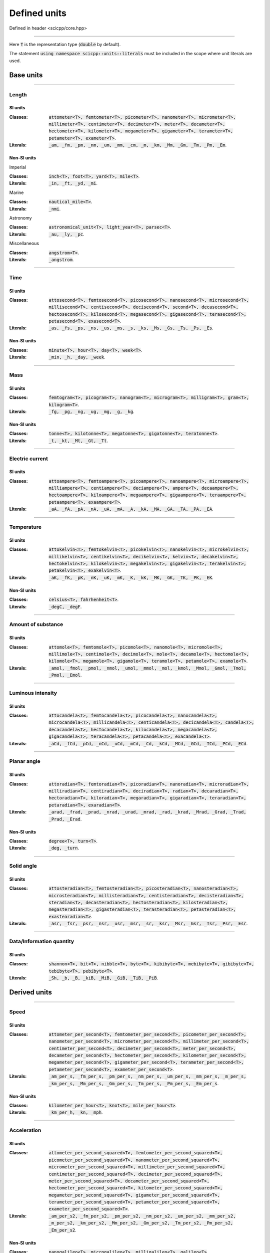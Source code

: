 .. _core_units_defined_units:

Defined units
====================================

Defined in header <scicpp/core.hpp>

----------------

Here :code:`T` is the representation type (:code:`double` by default). 

The statement :code:`using namespace scicpp::units::literals` must be included in the scope where
unit literals are used.

Base units
----------------------

-------------------------------------------------------------------------------

Length
~~~~~~~~~~~~~~~

SI units
^^^^^^^^^^

:Classes: :code:`attometer<T>, femtometer<T>, picometer<T>, nanometer<T>, micrometer<T>, millimeter<T>, centimeter<T>, decimeter<T>, meter<T>, decameter<T>, hectometer<T>, kilometer<T>, megameter<T>, gigameter<T>, terameter<T>, petameter<T>, exameter<T>`.

:Literals: :code:`_am, _fm, _pm, _nm, _um, _mm, _cm, _m, _km, _Mm, _Gm, _Tm, _Pm, _Em`.

Non-SI units
^^^^^^^^^^

Imperial

:Classes: :code:`inch<T>, foot<T>, yard<T>, mile<T>`.

:Literals: :code:`_in, _ft, _yd, _mi`.

Marine

:Classes: :code:`nautical_mile<T>`.

:Literals: :code:`_nmi`.

Astronomy

:Classes: :code:`astronomical_unit<T>, light_year<T>, parsec<T>`.

:Literals: :code:`_au, _ly, _pc`.

Miscellaneous

:Classes: :code:`angstrom<T>`.

:Literals: :code:`_angstrom`.

-------------------------------------------------------------------------------

Time
~~~~~~~~~~~~~~~

SI units
^^^^^^^^^^

:Classes: :code:`attosecond<T>, femtosecond<T>, picosecond<T>, nanosecond<T>, microsecond<T>, millisecond<T>, centisecond<T>, decisecond<T>, second<T>, decasecond<T>, hectosecond<T>, kilosecond<T>, megasecond<T>, gigasecond<T>, terasecond<T>, petasecond<T>, exasecond<T>`.

:Literals: :code:`_as, _fs, _ps, _ns, _us, _ms, _s, _ks, _Ms, _Gs, _Ts, _Ps, _Es`.

Non-SI units
^^^^^^^^^^

:Classes: :code:`minute<T>, hour<T>, day<T>, week<T>`.

:Literals: :code:`_min, _h, _day, _week`.

-------------------------------------------------------------------------------

Mass
~~~~~~~~~~~~~~~

SI units
^^^^^^^^^^

:Classes: :code:`femtogram<T>, picogram<T>, nanogram<T>, microgram<T>, milligram<T>, gram<T>, kilogram<T>`.

:Literals: :code:`_fg, _pg, _ng, _ug, _mg, _g, _kg`.

Non-SI units
^^^^^^^^^^

:Classes: :code:`tonne<T>, kilotonne<T>, megatonne<T>, gigatonne<T>, teratonne<T>`.

:Literals: :code:`_t, _kt, _Mt, _Gt, _Tt`.

-------------------------------------------------------------------------------

Electric current
~~~~~~~~~~~~~~~

SI units
^^^^^^^^^^

:Classes: :code:`attoampere<T>, femtoampere<T>, picoampere<T>, nanoampere<T>, microampere<T>, milliampere<T>, centiampere<T>, deciampere<T>, ampere<T>, decaampere<T>, hectoampere<T>, kiloampere<T>, megaampere<T>, gigaampere<T>, teraampere<T>, petaampere<T>, exaampere<T>`.

:Literals: :code:`_aA, _fA, _pA, _nA, _uA, _mA, _A, _kA, _MA, _GA, _TA, _PA, _EA`.

-------------------------------------------------------------------------------

Temperature
~~~~~~~~~~~~~~~

SI units
^^^^^^^^^^

:Classes: :code:`attokelvin<T>, femtokelvin<T>, picokelvin<T>, nanokelvin<T>, microkelvin<T>, millikelvin<T>, centikelvin<T>, decikelvin<T>, kelvin<T>, decakelvin<T>, hectokelvin<T>, kilokelvin<T>, megakelvin<T>, gigakelvin<T>, terakelvin<T>, petakelvin<T>, exakelvin<T>`.

:Literals: :code:`_aK, _fK, _pK, _nK, _uK, _mK, _K, _kK, _MK, _GK, _TK, _PK, _EK`.

Non-SI units
^^^^^^^^^^

:Classes: :code:`celsius<T>, fahrhenheit<T>`.

:Literals: :code:`_degC, _degF`.

-------------------------------------------------------------------------------

Amount of substance
~~~~~~~~~~~~~~~

SI units
^^^^^^^^^^

:Classes: :code:`attomole<T>, femtomole<T>, picomole<T>, nanomole<T>, micromole<T>, millimole<T>, centimole<T>, decimole<T>, mole<T>, decamole<T>, hectomole<T>, kilomole<T>, megamole<T>, gigamole<T>, teramole<T>, petamole<T>, examole<T>`.

:Literals: :code:`_amol, _fmol, _pmol, _nmol, _umol, _mmol, _mol, _kmol, _Mmol, _Gmol, _Tmol, _Pmol, _Emol`.

-------------------------------------------------------------------------------

Luminous intensity
~~~~~~~~~~~~~~~

SI units
^^^^^^^^^^

:Classes: :code:`attocandela<T>, femtocandela<T>, picocandela<T>, nanocandela<T>, microcandela<T>, millicandela<T>, centicandela<T>, decicandela<T>, candela<T>, decacandela<T>, hectocandela<T>, kilocandela<T>, megacandela<T>, gigacandela<T>, teracandela<T>, petacandela<T>, exacandela<T>`.

:Literals: :code:`_aCd, _fCd, _pCd, _nCd, _uCd, _mCd, _Cd, _kCd, _MCd, _GCd, _TCd, _PCd, _ECd`.

-------------------------------------------------------------------------------

Planar angle
~~~~~~~~~~~~~~~

SI units
^^^^^^^^^^

:Classes: :code:`attoradian<T>, femtoradian<T>, picoradian<T>, nanoradian<T>, microradian<T>, milliradian<T>, centiradian<T>, deciradian<T>, radian<T>, decaradian<T>, hectoradian<T>, kiloradian<T>, megaradian<T>, gigaradian<T>, teraradian<T>, petaradian<T>, exaradian<T>`.

:Literals: :code:`_arad, _frad, _prad, _nrad, _urad, _mrad, _rad, _krad, _Mrad, _Grad, _Trad, _Prad, _Erad`.

Non-SI units
^^^^^^^^^^

:Classes: :code:`degree<T>, turn<T>`.

:Literals: :code:`_deg, _turn`.

-------------------------------------------------------------------------------

Solid angle
~~~~~~~~~~~~~~~

SI units
^^^^^^^^^^

:Classes: :code:`attosteradian<T>, femtosteradian<T>, picosteradian<T>, nanosteradian<T>, microsteradian<T>, millisteradian<T>, centisteradian<T>, decisteradian<T>, steradian<T>, decasteradian<T>, hectosteradian<T>, kilosteradian<T>, megasteradian<T>, gigasteradian<T>, terasteradian<T>, petasteradian<T>, exastearadian<T>`.

:Literals: :code:`_asr, _fsr, _psr, _nsr, _usr, _msr, _sr, _ksr, _Msr, _Gsr, _Tsr, _Psr, _Esr`.

-------------------------------------------------------------------------------

Data/Information quantity
~~~~~~~~~~~~~~~

SI units
^^^^^^^^^^

:Classes: :code:`shannon<T>, bit<T>, nibble<T>, byte<T>, kibibyte<T>, mebibyte<T>, gibibyte<T>, tebibyte<T>, pebibyte<T>`.

:Literals: :code:`_Sh, _b, _B, _kiB, _MiB, _GiB, _TiB, _PiB`.


Derived units
----------------------

-------------------------------------------------------------------------------

Speed
~~~~~~~~~~~~~~~

SI units
^^^^^^^^^^

:Classes: :code:`attometer_per_second<T>, femtometer_per_second<T>, picometer_per_second<T>, nanometer_per_second<T>, micrometer_per_second<T>, millimeter_per_second<T>, centimeter_per_second<T>, decimeter_per_second<T>, meter_per_second<T>, decameter_per_second<T>, hectometer_per_second<T>, kilometer_per_second<T>, megameter_per_second<T>, gigameter_per_second<T>, terameter_per_second<T>, petameter_per_second<T>, exameter_per_second<T>`.

:Literals: :code:`_am_per_s, _fm_per_s, _pm_per_s, _nm_per_s, _um_per_s, _mm_per_s, _m_per_s, _km_per_s, _Mm_per_s, _Gm_per_s, _Tm_per_s, _Pm_per_s, _Em_per_s`.

Non-SI units
^^^^^^^^^^

:Classes: :code:`kilometer_per_hour<T>, knot<T>, mile_per_hour<T>`.

:Literals: :code:`_km_per_h, _kn, _mph`.

-------------------------------------------------------------------------------

Acceleration
~~~~~~~~~~~~~~~

SI units
^^^^^^^^^^

:Classes: :code:`attometer_per_second_squared<T>, femtometer_per_second_squared<T>, picometer_per_second_squared<T>, nanometer_per_second_squared<T>, micrometer_per_second_squared<T>, millimeter_per_second_squared<T>, centimeter_per_second_squared<T>, decimeter_per_second_squared<T>, meter_per_second_squared<T>, decameter_per_second_squared<T>, hectometer_per_second_squared<T>, kilometer_per_second_squared<T>, megameter_per_second_squared<T>, gigameter_per_second_squared<T>, terameter_per_second_squared<T>, petameter_per_second_squared<T>, exameter_per_second_squared<T>`.

:Literals: :code:`_am_per_s2, _fm_per_s2, _pm_per_s2, _nm_per_s2, _um_per_s2, _mm_per_s2, _m_per_s2, _km_per_s2, _Mm_per_s2, _Gm_per_s2, _Tm_per_s2, _Pm_per_s2, _Em_per_s2`.

Non-SI units
^^^^^^^^^^

:Classes: :code:`nanogalileo<T>, microgalileo<T>, milligalileo<T>, galileo<T>`.

:Literals: :code:`_nGal, _uGal, _mGal, _Gal`.

-------------------------------------------------------------------------------

Area
~~~~~~~~~~~~~~~

SI units
^^^^^^^^^^

:Classes: :code:`square_micrometer<T>, square_millimeter<T>, square_centimeter<T>, square_meter<T>, square_kilometer<T>, square_megameter<T>`.

:Literals: :code:`_um2, _mm2, _cm2, _m2, _km2, _Mm2`.

Non-SI units
^^^^^^^^^^

Imperial

:Classes: :code:`square_inch<T>, square_foot<T>, square_yard<T>, square_mile<T>`.

:Literals: :code:`_in2, _ft2, _yd2, _mi2`.

metric

:Classes: :code:`are<T>, hectare<T>`.

:Literals: :code:`_a, _ha`.

-------------------------------------------------------------------------------

Volume
~~~~~~~~~~~~~~~

SI units
^^^^^^^^^^

:Classes: :code:`cubic_millimeter<T>, cubic_centimeter<T>, cubic_meter<T>, cubic_kilometer<T>`.

:Literals: :code:`_mm3, _cm3, _m3, _km3`.

Non-SI units
^^^^^^^^^^

Imperial

:Classes: :code:`cubic_inch<T>, cubic_foot<T>, cubic_yard<T>, cubic_mile<T>`.

:Literals: :code:`_in3, _ft3, _yd3, _mi3`.

metric

:Classes: :code:`microliter<T>, milliliter<T>, liter<T>, hectoliter<T>`.

:Literals: :code:`_uL, _mL, _L, _hL`.

-------------------------------------------------------------------------------

Force
~~~~~~~~~~~~~~~

SI units
^^^^^^^^^^

:Classes: :code:`attonewton<T>, femtonewton<T>, piconewton<T>, nanonewton<T>, micronewton<T>, millinewton<T>, centinewton<T>, decinewton<T>, newton<T>, decanewton<T>, hectonewton<T>, kilonewton<T>, meganewton<T>, giganewton<T>, teranewton<T>, petanewton<T>, exanewton<T>`.

:Literals: :code:`_aN, _fN, _pN, _nN, _uN, _mN, _N, _kN, _MN, _GN, _TN, _PN, _EN`.

Non-SI units
^^^^^^^^^^

:Classes: :code:`pound_force<T>, poundal<T>, kilogram_force<T>, dyne<T>`.

:Literals: :code:`_lbf, _pdl, _kgf, _dyn`.

-------------------------------------------------------------------------------

Power
~~~~~~~~~~~~~~~

SI units
^^^^^^^^^^

:Classes: :code:`attowatt<T>, femtowatt<T>, picowatt<T>, nanowatt<T>, microwatt<T>, milliwatt<T>, centiwatt<T>, deciwatt<T>, watt<T>, decawatt<T>, hectowatt<T>, kilowatt<T>, megawatt<T>, gigawatt<T>, terawatt<T>, petawatt<T>, exawatt<T>`.

:Literals: :code:`_aW, _fW, _pW, _nW, _uW, _mW, _W, _kW, _MW, _GW, _TW, _PW, _EW`.

-------------------------------------------------------------------------------

Energy, Work, Heat
~~~~~~~~~~~~~~~

SI units
^^^^^^^^^^

:Classes: :code:`attojoule<T>, femtojoule<T>, picojoule<T>, nanojoule<T>, microjoule<T>, millijoule<T>, centijoule<T>, decijoule<T>, joule<T>, decajoule<T>, hectojoule<T>, kilojoule<T>, megajoule<T>, gigajoule<T>, terajoule<T>, petajoule<T>, exajoule<T>`.

:Literals: :code:`_aJ, _fJ, _pJ, _nJ, _uJ, _mJ, _J, _kJ, _MJ, _GJ, _TJ, _PJ, _EJ`.

Non-SI units
^^^^^^^^^^

:Classes: :code:`watt_hour<T>, kilowatt_hour<T>, megawatt_hour<T>, gigawatt_hour<T>, terawatt_hour<T>, petawatt_hour<T>, calorie<T>, kilocalorie<T>`.

:Literals: :code:`_Wh, _kWh, _MWh, _GWh, _TWh, PWh, _cal, _kcal`.

-------------------------------------------------------------------------------

Pressure
~~~~~~~~~~~~~~~

SI units
^^^^^^^^^^

:Classes: :code:`attopascal<T>, femtopascal<T>, picopascal<T>, nanopascal<T>, micropascal<T>, millipascal<T>, centipascal<T>, decipascal<T>, pascal<T>, decapascal<T>, hectopascal<T>, kilopascal<T>, megapascal<T>, gigapascal<T>, terapascal<T>, petapascal<T>, exapascal<T>`.

:Literals: :code:`_aPa, _fPa, _pPa, _nPa, _uPa, _mPa, _Pa, _hPa, _kPa, _MPa, _GPa, _TPa, _PPa, _EPa`.

Non-SI units
^^^^^^^^^^

:Classes: :code:`millibar<T>, bar<T>, kilobar<T>, mmHg<T>, torr<T>, psi<T>, atm<T>`.

:Literals: :code:`_mbar, _bar, _kbar, _mmHg, _torr, _psi, _atm`.

-------------------------------------------------------------------------------

Frequency
~~~~~~~~~~~~~~~

SI units
^^^^^^^^^^

:Classes: :code:`attohertz<T>, femtohertz<T>, picohertz<T>, nanohertz<T>, microhertz<T>, millihertz<T>, centihertz<T>, decihertz<T>, hertz<T>, decahertz<T>, hectohertz<T>, kilohertz<T>, megahertz<T>, gigahertz<T>, terahertz<T>, petahertz<T>, exahertz<T>`.

:Literals: :code:`_aHz, _fHz, _pHz, _nHz, _uHz, _mHz, _Hz, _kHz, _MHz, _GHz, _THz, _PHz, _EHz`.

-------------------------------------------------------------------------------

Data rate
~~~~~~~~~~~~~~~

:Classes: :code:`bit_per_second<T>, kilobit_per_second<T>, megabit_per_second<T>, gigabit_per_second<T>, terabit_per_second<T>, petabit_per_second<T>, exabit_per_second<T>`.

:Literals: :code:`_bps, _kbps, _Mbps, _Gbps, _Tbps, _Pbps, _Ebps`.

-------------------------------------------------------------------------------

Electric potential
~~~~~~~~~~~~~~~

SI units
^^^^^^^^^^

:Classes: :code:`attovolt<T>, femtovolt<T>, picovolt<T>, nanovolt<T>, microvolt<T>, millivolt<T>, centivolt<T>, decivolt<T>, volt<T>, decavolt<T>, hectovolt<T>, kilovolt<T>, megavolt<T>, gigavolt<T>, teravolt<T>, petavolt<T>, exavolt<T>`.

:Literals: :code:`_aV, _fV, _pV, _nV, _uV, _mV, _V, _kV, _MV, _GV, _TV, _PV, _EV`.

-------------------------------------------------------------------------------

Electric charge
~~~~~~~~~~~~~~~

SI units
^^^^^^^^^^

:Classes: :code:`attocoulomb<T>, femtocoulomb<T>, picocoulomb<T>, nanocoulomb<T>, microcoulomb<T>, millicoulomb<T>, centicoulomb<T>, decicoulomb<T>, coulomb<T>, decacoulomb<T>, hectocoulomb<T>, kilocoulomb<T>, megacoulomb<T>, gigacoulomb<T>, teracoulomb<T>, petacoulomb<T>, exacoulomb<T>`.

:Literals: :code:`_aC, _fC, _pC, _nC, _uC, _mC, _C, _kC, _MC, _GC, _TC, _PC, _EC`.

-------------------------------------------------------------------------------

Electrical resistance
~~~~~~~~~~~~~~~

SI units
^^^^^^^^^^

:Classes: :code:`attoohm<T>, femtoohm<T>, picoohm<T>, nanoohm<T>, microohm<T>, milliohm<T>, centiohm<T>, deciohm<T>, ohm<T>, decaohm<T>, hectoohm<T>, kiloohm<T>, megaohm<T>, gigaohm<T>, teraohm<T>, petaohm<T>, exaohm<T>`.

:Literals: :code:`_aOhm, _fOhm, _pOhm, _nOhm, _uOhm, _mOhm, _Ohm, _kOhm, _MOhm, _GOhm, _TOhm, _POhm, _EOhm`.

-------------------------------------------------------------------------------

Electrical conductivity
~~~~~~~~~~~~~~~

SI units
^^^^^^^^^^

:Classes: :code:`attosiemens<T>, femtosiemens<T>, picosiemens<T>, nanosiemens<T>, microsiemens<T>, millisiemens<T>, centisiemens<T>, decisiemens<T>, siemens<T>, decasiemens<T>, hectosiemens<T>, kilosiemens<T>, megasiemens<T>, gigasiemens<T>, terasiemens<T>, petasiemens<T>, exasiemens<T>`.

:Literals: :code:`_aS, _fS, _pS, _nS, _uS, _mS, _S, _kS, _MS, _GS, _TS, _PS, _ES`.

-------------------------------------------------------------------------------

Capacitance
~~~~~~~~~~~~~~~

SI units
^^^^^^^^^^

:Classes: :code:`attofarad<T>, femtofarad<T>, picofarad<T>, nanofarad<T>, microfarad<T>, millifarad<T>, centifarad<T>, decifarad<T>, farad<T>, decafarad<T>, hectofarad<T>, kilofarad<T>, megafarad<T>, gigafarad<T>, terafarad<T>, petafarad<T>, exafarad<T>`.

:Literals: :code:`_aF, _fF, _pF, _nF, _uF, _mF, _F, _kF, _MF, _GF, _TF, _PF, _EF`.

-------------------------------------------------------------------------------

Inductance
~~~~~~~~~~~~~~~

SI units
^^^^^^^^^^

:Classes: :code:`attohenry<T>, femtohenry<T>, picohenry<T>, nanohenry<T>, microhenry<T>, millihenry<T>, centihenry<T>, decihenry<T>, henry<T>, decahenry<T>, hectohenry<T>, kilohenry<T>, megahenry<T>, gigahenry<T>, terahenry<T>, petahenry<T>, exahenry<T>`.

:Literals: :code:`_aH, _fH, _pH, _nH, _uH, _mH, _H, _kH, _MH, _GH, _TH, _PH, _EH`.

-------------------------------------------------------------------------------

Magnetic flux density
~~~~~~~~~~~~~~~

SI units
^^^^^^^^^^

:Classes: :code:`attotesla<T>, femtotesla<T>, picotesla<T>, nanotesla<T>, microtesla<T>, millitesla<T>, centitesla<T>, decitesla<T>, tesla<T>, decatesla<T>, hectotesla<T>, kilotesla<T>, megatesla<T>, gigatesla<T>, teratesla<T>, petatesla<T>, exatesla<T>`.

:Literals: :code:`_aT, _fT, _pT, _nT, _uT, _mT, _T, _kT, _MT, _GT, _TT, _PT, _ET`.

Non-SI units
^^^^^^^^^^

:Classes: :code:`gauss<T>`.

:Literals: :code:`_G`.

-------------------------------------------------------------------------------

Magnetic flux
~~~~~~~~~~~~~~~

SI units
^^^^^^^^^^

:Classes: :code:`attoweber<T>, femtoweber<T>, picoweber<T>, nanoweber<T>, microweber<T>, milliweber<T>, centiweber<T>, deciweber<T>, weber<T>, decaweber<T>, hectoweber<T>, kiloweber<T>, megaweber<T>, gigaweber<T>, teraweber<T>, petaweber<T>, exaweber<T>`.

:Literals: :code:`_aWb, _fWb, _pWb, _nWb, _uWb, _mWb, _Wb, _kWb, _MWb, _GWb, _TWb, _PWb, _EWb`.

-------------------------------------------------------------------------------

Current noise density
~~~~~~~~~~~~~~~

SI units
^^^^^^^^^^

:Classes: :code:`attoampere_per_root_hertz<T>, femtoampere_per_root_hertz<T>, picoampere_per_root_hertz<T>, nanoampere_per_root_hertz<T>, microampere_per_root_hertz<T>, milliampere_per_root_hertz<T>, centiampere_per_root_hertz<T>, deciampere_per_root_hertz<T>, ampere_per_root_hertz<T>, decaampere_per_root_hertz<T>, hectoampere_per_root_hertz<T>, kiloampere_per_root_hertz<T>, megaampere_per_root_hertz<T>, gigaampere_per_root_hertz<T>, teraampere_per_root_hertz<T>, petaampere_per_root_hertz<T>, exaampere_per_root_hertz<T>`.

:Literals: :code:`_aA_per_rtHz, _fA_per_rtHz, _pA_per_rtHz, _nA_per_rtHz, _uA_per_rtHz, _mA_per_rtHz, _A_per_rtHz, _kA_per_rtHz, _MA_per_rtHz, _GA_per_rtHz, _TA_per_rtHz, _PA_per_rtHz, _EA_per_rtHz`.


-------------------------------------------------------------------------------

Voltage noise density
~~~~~~~~~~~~~~~

SI units
^^^^^^^^^^

:Classes: :code:`attovolt_per_root_hertz<T>, femtovolt_per_root_hertz<T>, picovolt_per_root_hertz<T>, nanovolt_per_root_hertz<T>, microvolt_per_root_hertz<T>, millivolt_per_root_hertz<T>, centivolt_per_root_hertz<T>, decivolt_per_root_hertz<T>, volt_per_root_hertz<T>, decavolt_per_root_hertz<T>, hectovolt_per_root_hertz<T>, kilovolt_per_root_hertz<T>, megavolt_per_root_hertz<T>, gigavolt_per_root_hertz<T>, teravolt_per_root_hertz<T>, petavolt_per_root_hertz<T>, exavolt_per_root_hertz<T>`.

:Literals: :code:`_aV_per_rtHz, _fV_per_rtHz, _pV_per_rtHz, _nV_per_rtHz, _uV_per_rtHz, _mV_per_rtHz, _V_per_rtHz, _kV_per_rtHz, _MV_per_rtHz, _GV_per_rtHz, _TV_per_rtHz, _PV_per_rtHz, _EV_per_rtHz`.
